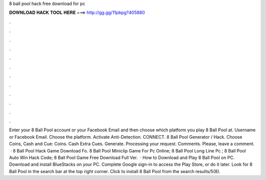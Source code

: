 8 ball pool hack free download for pc

𝐃𝐎𝐖𝐍𝐋𝐎𝐀𝐃 𝐇𝐀𝐂𝐊 𝐓𝐎𝐎𝐋 𝐇𝐄𝐑𝐄 ===> http://gg.gg/11pbpg?405880

.

.

.

.

.

.

.

.

.

.

.

.

Enter your 8 Ball Pool account or your Facebook Email and then choose which platform you play 8 Ball Pool at. Username or Facebook Email. Choose the platform. Activate Anti-Detection. CONNECT. 8 Ball Pool Generator / Hack. Choose Coins, Cash and Cue: Coins. Cash Extra Cues. Generate. Processing your request. Comments. Please, leave a comment.  ·  8 Ball Pool Hack Game Download Fo.  8 Ball Pool Miniclip Game For Pc Online;  8 Ball Pool Long Line Pc ;  8 Ball Pool Auto Win Hack Code;  8 Ball Pool Game Free Download Full Ver.  · How to Download and Play 8 Ball Pool on PC. Download and install BlueStacks on your PC. Complete Google sign-in to access the Play Store, or do it later. Look for 8 Ball Pool in the search bar at the top right corner. Click to install 8 Ball Pool from the search results/5(8).